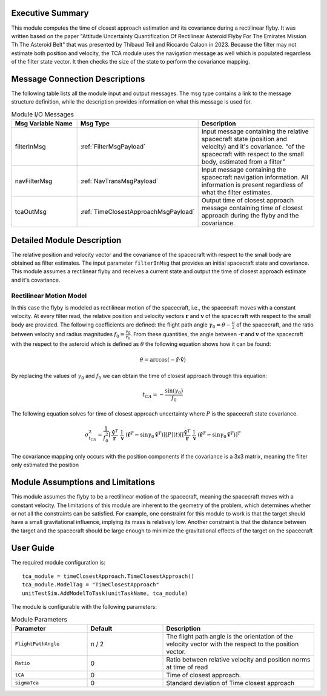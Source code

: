 Executive Summary
-----------------
This module computes the time of closest approach estimation and its covariance during a rectilinear flyby. It was written based on the paper "Attitude Uncertainty Quantification Of Rectilinear Asteroid Flyby For The Emirates Mission Th The Asteroid Belt" that was presented by Thibaud Teil and Riccardo Calaon in 2023.
Because the filter may not estimate both position and velocity, the TCA module uses the navigation message as well which is populated regardless of the
filter state vector. It then checks the size of the state to perform the covariance mapping.

Message Connection Descriptions
-------------------------------
The following table lists all the module input and output messages. The msg type contains a link to the message structure definition, while the description
provides information on what this message is used for.

.. list-table:: Module I/O Messages
    :widths: 25 25 50
    :header-rows: 1

    * - Msg Variable Name
      - Msg Type
      - Description
    * - filterInMsg
      - :ref:`FilterMsgPayload`
      - Input message containing the relative spacecraft state (position and velocity) and it's covariance. "of the spacecraft with respect to the small body, estimated from a filter"
    * - navFilterMsg
      - :ref:`NavTransMsgPayload`
      - Input message containing the spacecraft navigation information. All information is present regardless of what the filter estimates.
    * - tcaOutMsg
      - :ref:`TimeClosestApproachMsgPayload`
      - Output time of closest approach message containing time of closest approach during the flyby and the covariance.

Detailed Module Description
---------------------------
The relative position and velocity vector and the covariance of the spacecraft with respect to the small body are obtained as filter estimates. The input parameter ``filterInMsg`` that provides an initial spacecraft state and covariance. This module assumes a rectilinear flyby and receives a current state and output the time of closest approach estimate and it's covariance.

Rectilinear Motion Model
........................
In this case the flyby is modeled as rectilinear motion of the spacecraft, i.e., the spacecraft moves with a constant velocity. At every filter read, the relative position and velocity vectors :math:`\boldsymbol{r}` and :math:`\boldsymbol{v}` of the spacecraft with respect to the small body are provided. The following coefficients are defined: the flight path angle :math:`\gamma_0= \theta - \frac{\pi}{2}` of the spacecraft, and the ratio between velocity and radius magnitudes :math:`f_0 = \frac{v_0}{r_0}`. From these quantities, the angle between -:math:`\boldsymbol{r}` and :math:`\boldsymbol{v}` of the spacecraft with the respect to the asteroid which is defined as :math:`\theta` the following equation shows how it can be found:

.. math::
    \theta = \arccos\left( -  \mathbf{\hat{r}}  \cdot  \mathbf{\hat{v}} \right )
By replacing the values of :math:`\gamma_0` and  :math:`f_0` we can obtain the time of closest approach through this equation:

.. math::
    t_{CA} = - \frac{\sin(\gamma_0)}{f_0}
The following equation solves for time of closest approach uncertainty where :math:`P` is the spacecraft state covariance.

.. math::
    \sigma_{t_{CA}}^2 = \frac{1}{f_0^2}  \left[ \frac{\mathbf{\hat{v}}^T}{\ \mathbf{r} } \ \frac{{1}}{ \mathbf{v} } \  \left( \mathbf{\hat{r}}^T - \sin \gamma_0 \mathbf{\hat{v}}^ T \right)] [{P}] (t) [\left[ \frac{\mathbf{\hat{v}}^T}{\ \mathbf{r} } \ \frac{{1}}{\ \mathbf{v} } \  \left( \mathbf{\hat{r}}^T - \sin\gamma_0 \mathbf{\hat{v}}^ T \right)]^T

The covariance mapping only occurs with the position components if the covariance is a 3x3 matrix, meaning the filter only
estimated the position


Module Assumptions and Limitations
----------------------------------
This module assumes the flyby to be a rectilinear motion of the spacecraft, meaning the spacecraft moves with a constant velocity. The limitations of this module are inherent to the geometry of the problem, which determines whether or not all the constraints can be satisfied. For example, one constraint for this module to work is that the target should have a small gravitational influence, implying its mass is relatively low. Another constraint is that the distance between the target and the spacecraft should be large enough to minimize the gravitational effects of the target on the spacecraft


User Guide
----------
The required module configuration is::

    tca_module = timeClosestApproach.TimeClosestApproach()
    tca_module.ModelTag = "TimeClosestApproach"
    unitTestSim.AddModelToTask(unitTaskName, tca_module)

The module is configurable with the following parameters:

.. list-table:: Module Parameters
   :widths: 25 25 50
   :header-rows: 1

   * - Parameter
     - Default
     - Description
   * - ``FlightPathAngle``
     - π / 2
     - The flight path angle is the orientation of the velocity vector with the respect to the position vector.
   * - ``Ratio``
     - 0
     - Ratio between relative velocity and position norms at time of read
   * - ``tCA``
     - 0
     - Time of closest approach.
   * - ``sigmaTca``
     - 0
     - Standard deviation of Time closest approach

